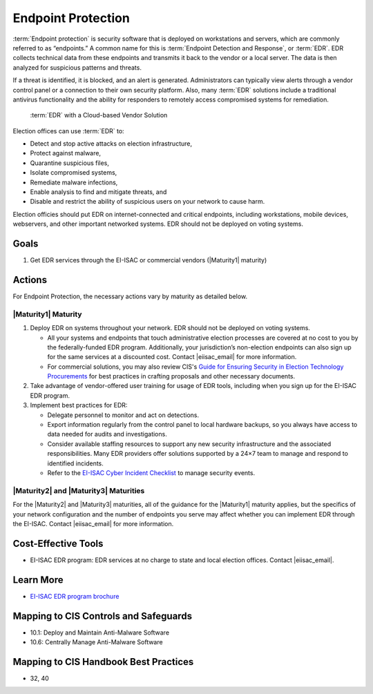 ..
  Created by: mike garcia
  To: endpoint protection, EDR, etc.

.. |bp_title| replace:: Endpoint Protection

|bp_title|
----------------------------------------------

:term:`Endpoint protection` is security software that is deployed on workstations and servers, which are commonly referred to as “endpoints.” A common name for this is :term:`Endpoint Detection and Response`, or :term:`EDR`. EDR collects technical data from these endpoints and transmits it back to the vendor or a local server. The data is then analyzed for suspicious patterns and threats.

If a threat is identified, it is blocked, and an alert is generated. Administrators can typically view alerts through a vendor control panel or a connection to their own security platform. Also, many :term:`EDR` solutions include a traditional antivirus functionality and the ability for responders to remotely access compromised systems for remediation.

.. figure:: /_static/EDR-Vendor-Cloud-Diagram.png
   :width: 90%
   :alt: Graphic showing EDR with a Cloud-based Vendor Solution

   :term:`EDR` with a Cloud-based Vendor Solution

Election offices can use :term:`EDR` to:

* Detect and stop active attacks on election infrastructure,
* Protect against malware,
* Quarantine suspicious files,
* Isolate compromised systems,
* Remediate malware infections,
* Enable analysis to find and mitigate threats, and
* Disable and restrict the ability of suspicious users on your network to cause harm.

Election officies should put EDR on internet-connected and critical endpoints, including workstations, mobile devices, webservers, and other important networked systems. EDR should not be deployed on voting systems.

Goals
*****

#. Get EDR services through the EI-ISAC or commercial vendors (|Maturity1| maturity)

Actions
*******

For |bp_title|, the necessary actions vary by maturity as detailed below.

|Maturity1| Maturity
&&&&&&&&&&&&&&&&&&&&

#. Deploy EDR on systems throughout your network. EDR should not be deployed on voting systems.

   * All your systems and endpoints that touch administrative election processes are covered at no cost to you by the federally-funded EDR program. Additionally, your jurisdiction’s non-election endpoints can also sign up for the same services at a discounted cost. Contact |eiisac_email| for more information.
   * For commercial solutions, you may also review CIS's `Guide for Ensuring Security in Election Technology Procurements <https://www.cisecurity.org/elections>`_ for best practices in crafting proposals and other necessary documents.

#. Take advantage of vendor-offered user training for usage of EDR tools, including when you sign up for the EI-ISAC EDR program.
#. Implement best practices for EDR:

   * Delegate personnel to monitor and act on detections.
   * Export information regularly from the control panel to local hardware backups, so you always have access to data needed for audits and investigations.
   * Consider available staffing resources to support any new security infrastructure and the associated responsibilities. Many EDR providers offer solutions supported by a 24×7 team to manage and respond to identified incidents.
   * Refer to the `EI-ISAC Cyber Incident Checklist <https://www.cisecurity.org/insights/white-papers/cyber-incident-checklist>`_ to manage security events.

|Maturity2| and |Maturity3| Maturities
&&&&&&&&&&&&&&&&&&&&&&&&&&&&&&&&&&&&&&

For the |Maturity2| and |Maturity3| maturities, all of the guidance for the |Maturity1| maturity applies, but the specifics of your network configuration and the number of endpoints you serve may affect whether you can implement EDR through the EI-ISAC. Contact |eiisac_email| for more information.

Cost-Effective Tools
********************

* EI-ISAC EDR program: EDR services at no charge to state and local election offices. Contact |eiisac_email|.

Learn More
**********

* `EI-ISAC EDR program brochure </_static/EI-ISAC EDR Overview Online.22.01.pdf>`_

Mapping to CIS Controls and Safeguards
**************************************

* 10.1: Deploy and Maintain Anti-Malware Software
* 10.6: Centrally Manage Anti-Malware Software

Mapping to CIS Handbook Best Practices
**************************************

* 32, 40
